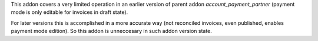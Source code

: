This addon covers a very limited operation in an earlier version of parent
addon `account_payment_partner` (payment mode is only editable for invoices
in draft state).

For later versions this is accomplished in a more accurate way (not reconciled
invoices, even published, enables payment mode edition). So this addon is
unneccesary in such addon version state.
